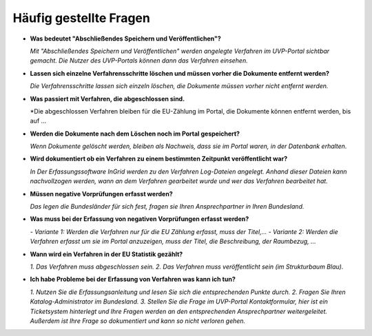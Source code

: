 
Häufig gestellte Fragen
===========================

- **Was bedeutet "Abschließendes Speichern und Veröffentlichen"?**

  *Mit "Abschließendes Speichern und Veröffentlichen" werden angelegte Verfahren im UVP-Portal sichtbar gemacht. Die Nutzer des UVP-Portals können dann das Verfahren einsehen.*


- **Lassen sich einzelne Verfahrensschritte löschen und müssen vorher die Dokumente entfernt werden?**

  *Die Verfahrensschritte lassen sich einzeln löschen, die Dokumente müssen vorher nicht entfernt werden.*

  
- **Was passiert mit Verfahren, die abgeschlossen sind.**

  *Die abgeschlossen Verfahren bleiben für die EU-Zählung im Portal, die Dokumente können entfernt werden, bis auf ...
  

- **Werden die Dokumente nach dem Löschen noch im Portal gespeichert?**

  *Wenn Dokumente gelöscht werden, bleiben als Nachweis, dass sie im Portal waren, in der Datenbank erhalten.*

- **Wird dokumentiert ob ein Verfahren zu einem bestimmten Zeitpunkt veröffentlicht war?**

  *In Der Erfassungssoftware InGrid werden zu den Verfahren Log-Dateien angelegt. Anhand dieser Dateien kann nachvollzogen werden, wann an dem Verfahren gearbeitet wurde und wer das Verfahren bearbeitet hat.*
  

- **Müssen negative Vorprüfungen erfasst werden?**

  *Das legen die Bundesländer für sich fest, fragen sie Ihren Ansprechpartner in Ihren Bundesland.*
  

- **Was muss bei der Erfassung von negativen Vorprüfungen erfasst werden?**

  *- Variante 1: Werden die Verfahren nur für die EU Zählung erfasst, muss der Titel,...*
  *- Variante 2: Werden die Verfahren erfasst um sie im Portal anzuzeigen, muss der Titel, die Beschreibung, der Raumbezug, ...*
  

- **Wann wird ein Verfahren in der EU Statistik gezählt?**

  *1. Das Verfahren muss abgeschlossen sein.*
  *2. Das Verfahren muss veröffentlicht sein (im Strukturbaum Blau).*
  
- **Ich habe Probleme bei der Erfassung von Verfahren was kann ich tun?**

  *1. Nutzen Sie die Erfassungsanleitung und lesen Sie sich die entsprechenden Punkte durch.*
  *2. Fragen Sie Ihren Katalog-Administrator im Bundesland.*
  *3. Stellen Sie die Frage im UVP-Portal Kontaktformular, hier ist ein Ticketsystem hinterlegt und Ihre Fragen werden an den entsprechenden Ansprechpartner weitergeleitet. Außerdem ist Ihre Frage so dokumentiert und kann so nicht verloren gehen.*